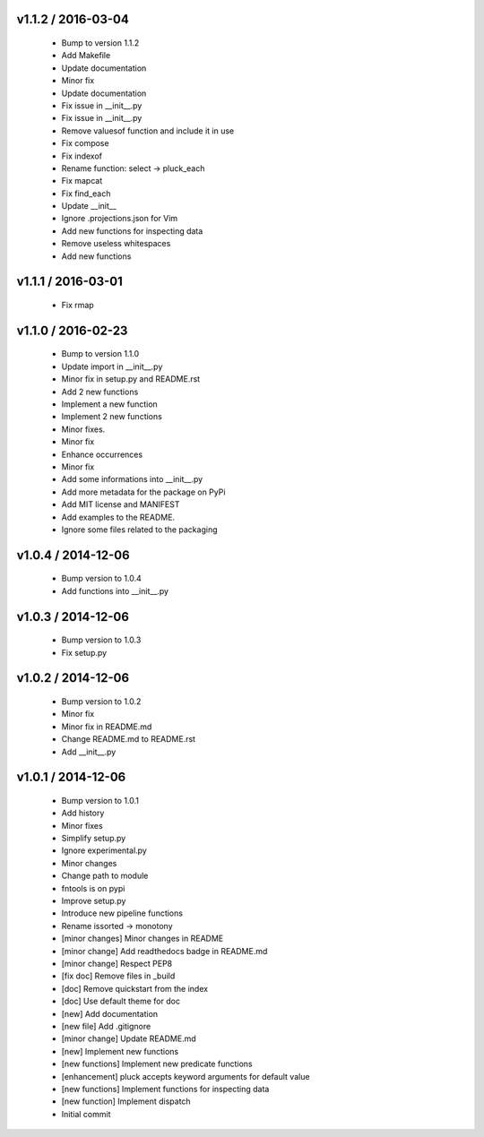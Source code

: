 v1.1.2 / 2016-03-04
===================

  * Bump to version 1.1.2
  * Add Makefile
  * Update documentation
  * Minor fix
  * Update documentation
  * Fix issue in __init__.py
  * Fix issue in __init__.py
  * Remove valuesof function  and include it in use
  * Fix compose
  * Fix indexof
  * Rename function: select -> pluck_each
  * Fix mapcat
  * Fix find_each
  * Update __init__
  * Ignore .projections.json for Vim
  * Add new functions for inspecting data
  * Remove useless whitespaces
  * Add new functions

v1.1.1 / 2016-03-01
===================

  * Fix rmap

v1.1.0 / 2016-02-23
===================

  * Bump to version 1.1.0
  * Update import in __init__.py
  * Minor fix in setup.py and README.rst
  * Add 2 new functions
  * Implement a new function
  * Implement 2 new functions
  * Minor fixes.
  * Minor fix
  * Enhance occurrences
  * Minor fix
  * Add some informations into __init__.py
  * Add more metadata for the package on PyPi
  * Add MIT license and MANIFEST
  * Add examples to the README.
  * Ignore some files related to the packaging

v1.0.4 / 2014-12-06
===================

  * Bump version to 1.0.4
  * Add functions into __init__.py

v1.0.3 / 2014-12-06
===================

  * Bump version to 1.0.3
  * Fix setup.py

v1.0.2 / 2014-12-06
===================

  * Bump version to 1.0.2
  * Minor fix
  * Minor fix in README.md
  * Change README.md to README.rst
  * Add __init__.py

v1.0.1 / 2014-12-06
===================

  * Bump version to 1.0.1
  * Add history
  * Minor fixes
  * Simplify setup.py
  * Ignore experimental.py
  * Minor changes
  * Change path to module
  * fntools is on pypi
  * Improve setup.py
  * Introduce new pipeline functions
  * Rename issorted -> monotony
  * [minor changes] Minor changes in README
  * [minor change] Add readthedocs badge in README.md
  * [minor change] Respect PEP8
  * [fix doc] Remove files in _build
  * [doc] Remove quickstart from the index
  * [doc] Use default theme for doc
  * [new] Add documentation
  * [new file] Add .gitignore
  * [minor change] Update README.md
  * [new] Implement new functions
  * [new functions] Implement new predicate functions
  * [enhancement] pluck accepts keyword arguments for default value
  * [new functions] Implement functions for inspecting data
  * [new function] Implement dispatch
  * Initial commit
